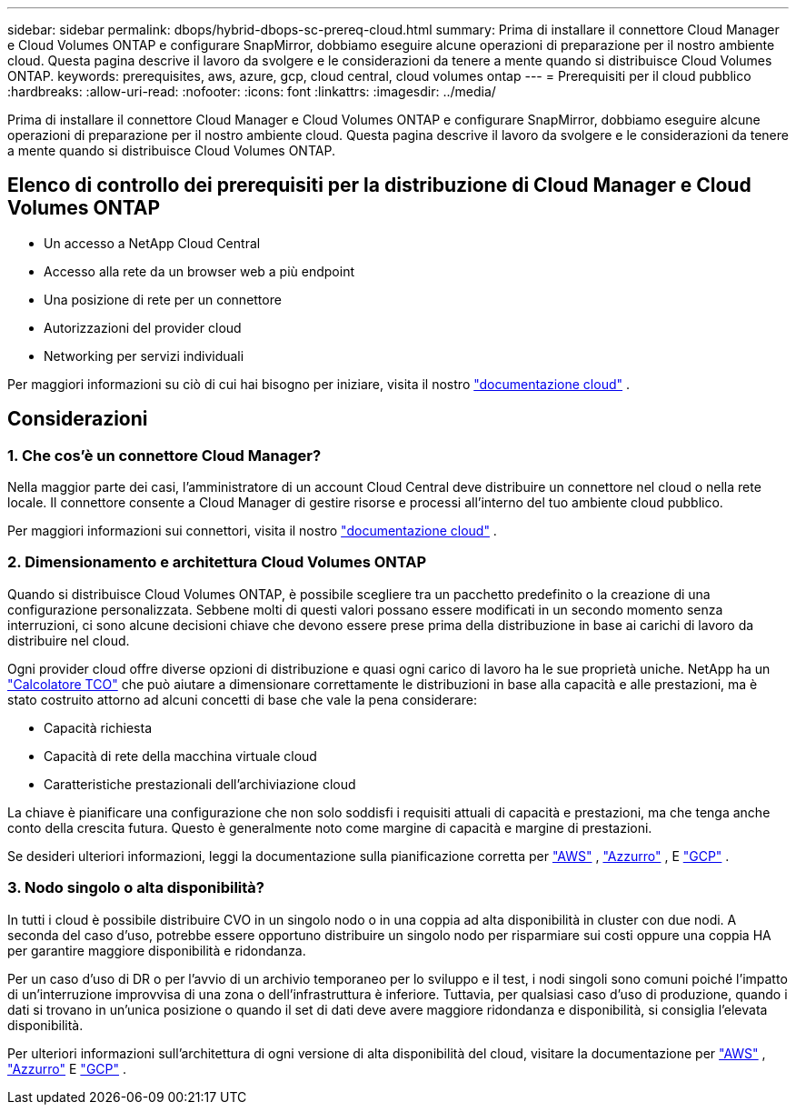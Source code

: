 ---
sidebar: sidebar 
permalink: dbops/hybrid-dbops-sc-prereq-cloud.html 
summary: Prima di installare il connettore Cloud Manager e Cloud Volumes ONTAP e configurare SnapMirror, dobbiamo eseguire alcune operazioni di preparazione per il nostro ambiente cloud.  Questa pagina descrive il lavoro da svolgere e le considerazioni da tenere a mente quando si distribuisce Cloud Volumes ONTAP. 
keywords: prerequisites, aws, azure, gcp, cloud central, cloud volumes ontap 
---
= Prerequisiti per il cloud pubblico
:hardbreaks:
:allow-uri-read: 
:nofooter: 
:icons: font
:linkattrs: 
:imagesdir: ../media/


[role="lead"]
Prima di installare il connettore Cloud Manager e Cloud Volumes ONTAP e configurare SnapMirror, dobbiamo eseguire alcune operazioni di preparazione per il nostro ambiente cloud.  Questa pagina descrive il lavoro da svolgere e le considerazioni da tenere a mente quando si distribuisce Cloud Volumes ONTAP.



== Elenco di controllo dei prerequisiti per la distribuzione di Cloud Manager e Cloud Volumes ONTAP

* Un accesso a NetApp Cloud Central
* Accesso alla rete da un browser web a più endpoint
* Una posizione di rete per un connettore
* Autorizzazioni del provider cloud
* Networking per servizi individuali


Per maggiori informazioni su ciò di cui hai bisogno per iniziare, visita il nostro https://docs.netapp.com/us-en/occm/reference_checklist_cm.html["documentazione cloud"^] .



== Considerazioni



=== 1. Che cos'è un connettore Cloud Manager?

Nella maggior parte dei casi, l'amministratore di un account Cloud Central deve distribuire un connettore nel cloud o nella rete locale.  Il connettore consente a Cloud Manager di gestire risorse e processi all'interno del tuo ambiente cloud pubblico.

Per maggiori informazioni sui connettori, visita il nostro https://docs.netapp.com/us-en/occm/concept_connectors.html["documentazione cloud"^] .



=== 2. Dimensionamento e architettura Cloud Volumes ONTAP

Quando si distribuisce Cloud Volumes ONTAP, è possibile scegliere tra un pacchetto predefinito o la creazione di una configurazione personalizzata.  Sebbene molti di questi valori possano essere modificati in un secondo momento senza interruzioni, ci sono alcune decisioni chiave che devono essere prese prima della distribuzione in base ai carichi di lavoro da distribuire nel cloud.

Ogni provider cloud offre diverse opzioni di distribuzione e quasi ogni carico di lavoro ha le sue proprietà uniche.  NetApp ha un https://bluexp.netapp.com/calculator-hub["Calcolatore TCO"^] che può aiutare a dimensionare correttamente le distribuzioni in base alla capacità e alle prestazioni, ma è stato costruito attorno ad alcuni concetti di base che vale la pena considerare:

* Capacità richiesta
* Capacità di rete della macchina virtuale cloud
* Caratteristiche prestazionali dell'archiviazione cloud


La chiave è pianificare una configurazione che non solo soddisfi i requisiti attuali di capacità e prestazioni, ma che tenga anche conto della crescita futura.  Questo è generalmente noto come margine di capacità e margine di prestazioni.

Se desideri ulteriori informazioni, leggi la documentazione sulla pianificazione corretta per https://docs.netapp.com/us-en/occm/task_planning_your_config.html["AWS"^] , https://docs.netapp.com/us-en/occm/task_planning_your_config_azure.html["Azzurro"^] , E https://docs.netapp.com/us-en/occm/task_planning_your_config_gcp.html["GCP"^] .



=== 3. Nodo singolo o alta disponibilità?

In tutti i cloud è possibile distribuire CVO in un singolo nodo o in una coppia ad alta disponibilità in cluster con due nodi.  A seconda del caso d'uso, potrebbe essere opportuno distribuire un singolo nodo per risparmiare sui costi oppure una coppia HA per garantire maggiore disponibilità e ridondanza.

Per un caso d'uso di DR o per l'avvio di un archivio temporaneo per lo sviluppo e il test, i nodi singoli sono comuni poiché l'impatto di un'interruzione improvvisa di una zona o dell'infrastruttura è inferiore.  Tuttavia, per qualsiasi caso d'uso di produzione, quando i dati si trovano in un'unica posizione o quando il set di dati deve avere maggiore ridondanza e disponibilità, si consiglia l'elevata disponibilità.

Per ulteriori informazioni sull'architettura di ogni versione di alta disponibilità del cloud, visitare la documentazione per https://docs.netapp.com/us-en/occm/concept_ha.html["AWS"^] , https://docs.netapp.com/us-en/occm/concept_ha_azure.html["Azzurro"^] E https://docs.netapp.com/us-en/occm/concept_ha_google_cloud.html["GCP"^] .
